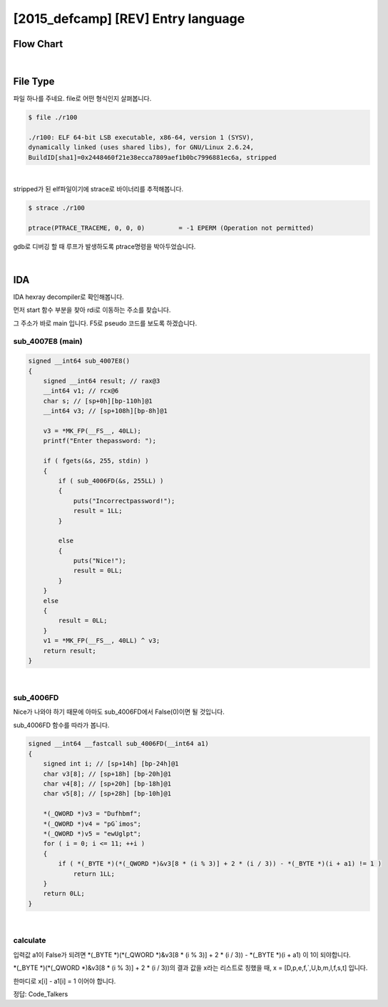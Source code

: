 ============================================================================================================
[2015_defcamp] [REV] Entry language
============================================================================================================

Flow Chart
================================================================================================================

.. graphviz::

    digraph foo {
        a -> b -> c;
        c -> d [label="0",arrowhead="normal"];
        c -> e [label="1",arrowhead="normal"];
        
        a [shape=box, color=lightblue, label="IDA"];
        b [shape=box, label="sub_4007E8()"];
        c [shape=diamond, label="sub_4006FD()"];
        d [shape=box, label="Nice!"];
        e [shape=box, label="Incorrectpassword!"];
        
        
    }

|

File Type
============================================================================================================

파일 하나를 주네요. file로 어떤 형식인지 살펴봅니다.

.. code-block:: console

    $ file ./r100

    ./r100: ELF 64-bit LSB executable, x86-64, version 1 (SYSV), 
    dynamically linked (uses shared libs), for GNU/Linux 2.6.24, 
    BuildID[sha1]=0x2448460f21e38ecca7809aef1b0bc7996881ec6a, stripped

|

stripped가 된 elf파일이기에 strace로 바이너리를 추적해봅니다.

.. code-block:: console

    $ strace ./r100
    
    ptrace(PTRACE_TRACEME, 0, 0, 0)         = -1 EPERM (Operation not permitted)

gdb로 디버깅 할 때 루프가 발생하도록 ptrace명령을 박아두었습니다.

|

IDA
============================================================================================================

IDA hexray decompiler로 확인해봅니다.

먼저 start 함수 부분을 찾아 rdi로 이동하는 주소를 찾습니다.

그 주소가 바로 main 입니다. F5로 pseudo 코드를 보도록 하겠습니다.


sub_4007E8 (main)
------------------------------------------------------------------------------------------------------------

.. code-block:: c

    signed __int64 sub_4007E8()
    {
        signed __int64 result; // rax@3
        __int64 v1; // rcx@6
        char s; // [sp+0h][bp-110h]@1
        __int64 v3; // [sp+108h][bp-8h]@1

        v3 = *MK_FP(__FS__, 40LL);
        printf("Enter thepassword: ");
        
        if ( fgets(&s, 255, stdin) )
        {
            if ( sub_4006FD(&s, 255LL) )
            {
                puts("Incorrectpassword!");
                result = 1LL;
            }
            
            else
            {
                puts("Nice!");
                result = 0LL;
            }
        }
        else
        {
            result = 0LL;
        }
        v1 = *MK_FP(__FS__, 40LL) ^ v3;
        return result;
    }

|

sub_4006FD
------------------------------------------------------------------------------------------------------------

Nice가 나와야 하기 때문에 아마도 sub_4006FD에서 False(0)이면 될 것입니다. 

sub_4006FD 함수를 따라가 봅니다.

.. code-block:: c

    signed __int64 __fastcall sub_4006FD(__int64 a1)
    {
        signed int i; // [sp+14h] [bp-24h]@1
        char v3[8]; // [sp+18h] [bp-20h]@1
        char v4[8]; // [sp+20h] [bp-18h]@1
        char v5[8]; // [sp+28h] [bp-10h]@1

        *(_QWORD *)v3 = "Dufhbmf";
        *(_QWORD *)v4 = "pG`imos";
        *(_QWORD *)v5 = "ewUglpt";
        for ( i = 0; i <= 11; ++i )
        {
            if ( *(_BYTE *)(*(_QWORD *)&v3[8 * (i % 3)] + 2 * (i / 3)) - *(_BYTE *)(i + a1) != 1 )
                return 1LL;
        }
        return 0LL;
    }

|

calculate
------------------------------------------------------------------------------------------------------------

입력값 a1이 False가 되려면 *(_BYTE *)(*(_QWORD *)&v3[8 * (i % 3)] + 2 * (i / 3)) - *(_BYTE *)(i + a1) 이 1이 되야합니다.

*(_BYTE *)(*(_QWORD *)&v3[8 * (i % 3)] + 2 * (i / 3))의 결과 값을 x라는 리스트로 칭했을 때, 
x = [D,p,e,f,`,U,b,m,l,f,s,t] 입니다.

한마디로 x[i] - a1[i] = 1 이어야 합니다.


정답: Code_Talkers
